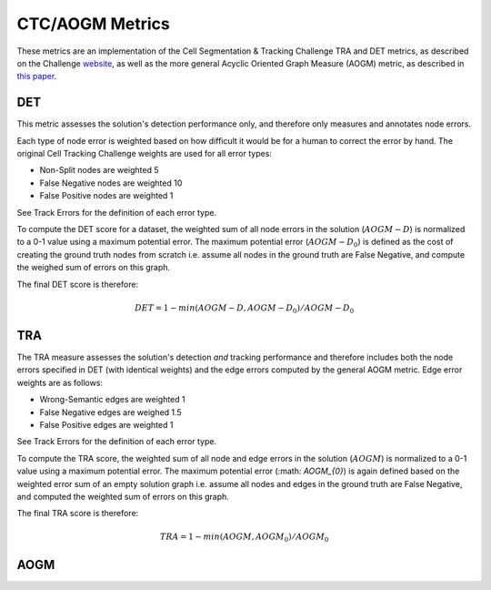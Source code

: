 CTC/AOGM Metrics
=================

These metrics are an implementation of the Cell Segmentation \& Tracking Challenge TRA and DET metrics, 
as described on the Challenge `website <http://celltrackingchallenge.net/evaluation-methodology/>`_,
as well as the more general Acyclic Oriented Graph Measure (AOGM) metric, as described in `this
paper <https://journals.plos.org/plosone/article/file?id=10.1371/journal.pone.0144959&type=printable>`_.


DET
-----------------------

This metric assesses the solution's detection performance only, and therefore only measures
and annotates node errors. 

Each type of node error is weighted based on how difficult it would be for a human to correct
the error by hand. The original Cell Tracking Challenge weights are used for all error types:

* Non-Split nodes are weighted 5
* False Negative nodes are weighted 10
* False Positive nodes are weighted 1 

See Track Errors for the definition of each error type.

To compute the DET score for a dataset, the weighted sum of all node errors in the solution (:math:`AOGM-D`)
is normalized to a 0-1 value using a maximum potential error. The maximum potential error
(:math:`AOGM-D_{0}`) is defined as the cost of creating the ground truth nodes from scratch i.e. assume all 
nodes in the ground truth are False Negative, and compute the weighed sum of errors 
on this graph.

The final DET score is therefore:

.. math::

    DET = 1 - min(AOGM-D, AOGM-D_{0}) / AOGM-D_{0}


TRA
-----------------------

The TRA measure assesses the solution's detection *and* tracking performance and therefore
includes both the node errors specified in DET (with identical weights) and the edge errors
computed by the general AOGM metric. Edge error weights are as follows:

* Wrong-Semantic edges are weighted 1
* False Negative edges are weighed 1.5
* False Positive edges are weighted 1

See Track Errors for the definition of each error type.

To compute the TRA score, the weighted sum of all node and edge errors in the solution (:math:`AOGM`)
is normalized to a 0-1 value using a maximum potential error. The maximum potential error (:math: `AOGM_{0}`) is again 
defined based on the weighted error sum of an empty solution graph i.e. assume all nodes and edges in the ground truth 
are False Negative, and computed the weighted sum of errors on this graph.

The final TRA score is therefore:

.. math::

    TRA = 1 - min(AOGM, AOGM_{0}) / AOGM_{0}


AOGM
-----------------------